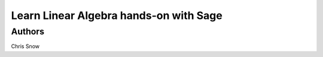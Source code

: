 Learn Linear Algebra hands-on with Sage
=======================================





Authors
-------

Chris Snow
